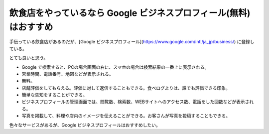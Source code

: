 飲食店をやっているなら Google ビジネスプロフィール(無料)はおすすめ
============================================

手伝っている飲食店があるのだが、[Google ビジネスプロフィール](https://www.google.com/intl/ja_jp/business/) に登録している。

とても良いと思う。

* Google で検索すると、PCの場合画面の右に、スマホの場合は検索結果の一番上に表示される。
* 営業時間、電話番号、地図などが表示される。
* 無料。
* 店舗評価をしてもらえる。評価に対して返信することもできる。食べログよりは、誰でも評価できる印象。
* 簡単な告知をすることができる。
* ビジネスプロフィールの管理画面では、閲覧数、検索数、WEBサイトへのアクセス数、電話をした回数などが表示される。
* 写真を掲載して、料理や店内のイメージを伝えることができる。お客さんが写真を投稿することもできる。

色々なサービスがあるが、Google ビジネスプロフィールはおすすめしたい。

